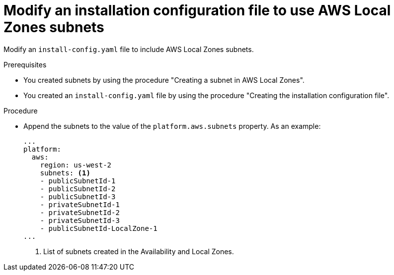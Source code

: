 :_content-type: PROCEDURE
[id="install-creating-install-config-aws-local-zones_{context}"]
= Modify an installation configuration file to use AWS Local Zones subnets

Modify an `install-config.yaml` file to include AWS Local Zones subnets.

.Prerequisites

* You created subnets by using the procedure "Creating a subnet in AWS Local Zones".
* You created an `install-config.yaml` file by using the procedure "Creating the installation configuration file".

.Procedure

* Append the subnets to the value of the `platform.aws.subnets` property. As an example:
+
[source,yaml]
----
...
platform:
  aws:
    region: us-west-2
    subnets: <1>
    - publicSubnetId-1
    - publicSubnetId-2
    - publicSubnetId-3
    - privateSubnetId-1
    - privateSubnetId-2
    - privateSubnetId-3
    - publicSubnetId-LocalZone-1
...
----
<1> List of subnets created in the Availability and Local Zones.